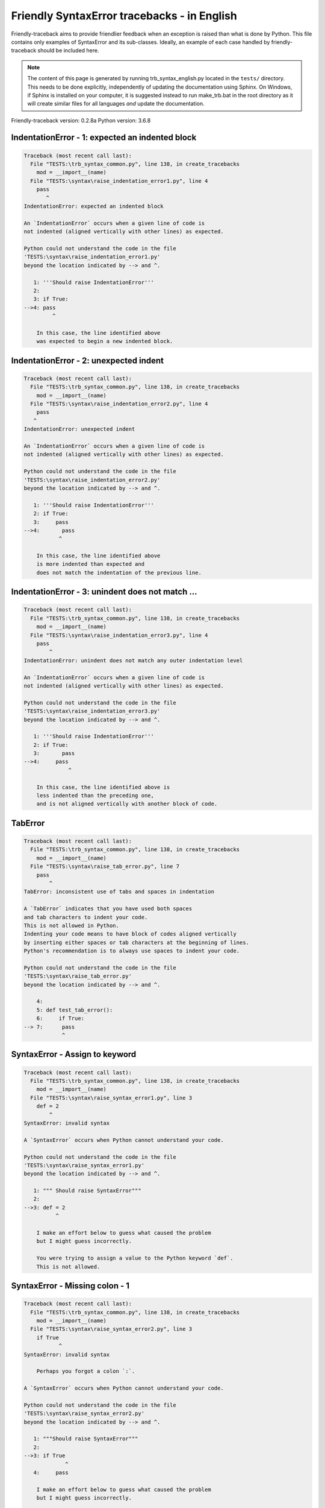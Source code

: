 
Friendly SyntaxError tracebacks - in English
=============================================

Friendly-traceback aims to provide friendlier feedback when an exception
is raised than what is done by Python.
This file contains only examples of SyntaxError and its sub-classes.
Ideally, an example of each case handled by friendly-traceback
should be included here.

.. note::

     The content of this page is generated by running
     trb_syntax_english.py located in the ``tests/`` directory.
     This needs to be done explicitly, independently of updating the
     documentation using Sphinx.
     On Windows, if Sphinx is installed on your computer, it is suggested
     instead to run make_trb.bat in the root directory as it will create
     similar files for all languages *and* update the documentation.

Friendly-traceback version: 0.2.8a
Python version: 3.6.8



IndentationError - 1: expected an indented block
------------------------------------------------

.. code-block:: none


    Traceback (most recent call last):
      File "TESTS:\trb_syntax_common.py", line 138, in create_tracebacks
        mod = __import__(name)
      File "TESTS:\syntax\raise_indentation_error1.py", line 4
        pass
           ^
    IndentationError: expected an indented block
    
    An `IndentationError` occurs when a given line of code is
    not indented (aligned vertically with other lines) as expected.
    
    Python could not understand the code in the file
    'TESTS:\syntax\raise_indentation_error1.py'
    beyond the location indicated by --> and ^.
    
       1: '''Should raise IndentationError'''
       2: 
       3: if True:
    -->4: pass
             ^

        In this case, the line identified above
        was expected to begin a new indented block.
        

IndentationError - 2: unexpected indent
---------------------------------------

.. code-block:: none


    Traceback (most recent call last):
      File "TESTS:\trb_syntax_common.py", line 138, in create_tracebacks
        mod = __import__(name)
      File "TESTS:\syntax\raise_indentation_error2.py", line 4
        pass
       ^
    IndentationError: unexpected indent
    
    An `IndentationError` occurs when a given line of code is
    not indented (aligned vertically with other lines) as expected.
    
    Python could not understand the code in the file
    'TESTS:\syntax\raise_indentation_error2.py'
    beyond the location indicated by --> and ^.
    
       1: '''Should raise IndentationError'''
       2: if True:
       3:     pass
    -->4:       pass
               ^

        In this case, the line identified above
        is more indented than expected and 
        does not match the indentation of the previous line.
        

IndentationError - 3: unindent does not match ...
-------------------------------------------------

.. code-block:: none


    Traceback (most recent call last):
      File "TESTS:\trb_syntax_common.py", line 138, in create_tracebacks
        mod = __import__(name)
      File "TESTS:\syntax\raise_indentation_error3.py", line 4
        pass
            ^
    IndentationError: unindent does not match any outer indentation level
    
    An `IndentationError` occurs when a given line of code is
    not indented (aligned vertically with other lines) as expected.
    
    Python could not understand the code in the file
    'TESTS:\syntax\raise_indentation_error3.py'
    beyond the location indicated by --> and ^.
    
       1: '''Should raise IndentationError'''
       2: if True:
       3:       pass
    -->4:     pass
                  ^

        In this case, the line identified above is
        less indented than the preceding one,
        and is not aligned vertically with another block of code.
        

TabError
--------

.. code-block:: none


    Traceback (most recent call last):
      File "TESTS:\trb_syntax_common.py", line 138, in create_tracebacks
        mod = __import__(name)
      File "TESTS:\syntax\raise_tab_error.py", line 7
        pass
            ^
    TabError: inconsistent use of tabs and spaces in indentation
    
    A `TabError` indicates that you have used both spaces
    and tab characters to indent your code.
    This is not allowed in Python.
    Indenting your code means to have block of codes aligned vertically
    by inserting either spaces or tab characters at the beginning of lines.
    Python's recommendation is to always use spaces to indent your code.
    
    Python could not understand the code in the file
    'TESTS:\syntax\raise_tab_error.py'
    beyond the location indicated by --> and ^.
    
        4: 
        5: def test_tab_error():
        6:     if True:
    --> 7: 	pass
                ^

SyntaxError - Assign to keyword
-------------------------------

.. code-block:: none


    Traceback (most recent call last):
      File "TESTS:\trb_syntax_common.py", line 138, in create_tracebacks
        mod = __import__(name)
      File "TESTS:\syntax\raise_syntax_error1.py", line 3
        def = 2
            ^
    SyntaxError: invalid syntax
    
    A `SyntaxError` occurs when Python cannot understand your code.
    
    Python could not understand the code in the file
    'TESTS:\syntax\raise_syntax_error1.py'
    beyond the location indicated by --> and ^.
    
       1: """ Should raise SyntaxError"""
       2: 
    -->3: def = 2
              ^

        I make an effort below to guess what caused the problem
        but I might guess incorrectly.
        
        You were trying to assign a value to the Python keyword `def`.
        This is not allowed.
        
        

SyntaxError - Missing colon - 1
-------------------------------

.. code-block:: none


    Traceback (most recent call last):
      File "TESTS:\trb_syntax_common.py", line 138, in create_tracebacks
        mod = __import__(name)
      File "TESTS:\syntax\raise_syntax_error2.py", line 3
        if True
               ^
    SyntaxError: invalid syntax
    
        Perhaps you forgot a colon `:`.
        
    A `SyntaxError` occurs when Python cannot understand your code.
    
    Python could not understand the code in the file
    'TESTS:\syntax\raise_syntax_error2.py'
    beyond the location indicated by --> and ^.
    
       1: """Should raise SyntaxError"""
       2: 
    -->3: if True
                 ^
       4:     pass

        I make an effort below to guess what caused the problem
        but I might guess incorrectly.
        
        You wrote a statement beginning with
        `if` but forgot to add a colon `:` at the end
        
        

SyntaxError - Missing colon - 2
-------------------------------

.. code-block:: none


    Traceback (most recent call last):
      File "TESTS:\trb_syntax_common.py", line 138, in create_tracebacks
        mod = __import__(name)
      File "TESTS:\syntax\raise_syntax_error3.py", line 3
        while True  # a comment
                               ^
    SyntaxError: invalid syntax
    
        Perhaps you forgot a colon `:`.
        
    A `SyntaxError` occurs when Python cannot understand your code.
    
    Python could not understand the code in the file
    'TESTS:\syntax\raise_syntax_error3.py'
    beyond the location indicated by --> and ^.
    
       1: """Should raise SyntaxError"""
       2: 
    -->3: while True  # a comment
                                 ^
       4:     pass

        I make an effort below to guess what caused the problem
        but I might guess incorrectly.
        
        You wrote a `while` loop but
        forgot to add a colon `:` at the end
        
        

SyntaxError - elif, not else if
-------------------------------

.. code-block:: none


    Traceback (most recent call last):
      File "TESTS:\trb_syntax_common.py", line 138, in create_tracebacks
        mod = __import__(name)
      File "TESTS:\syntax\raise_syntax_error4.py", line 5
        else if True:
              ^
    SyntaxError: invalid syntax
    
        Perhaps you meant to write `elif`.
        
    A `SyntaxError` occurs when Python cannot understand your code.
    
    Python could not understand the code in the file
    'TESTS:\syntax\raise_syntax_error4.py'
    beyond the location indicated by --> and ^.
    
       2: 
       3: if False:
       4:     pass
    -->5: else if True:
                ^
       6:     print('ok')

        I make an effort below to guess what caused the problem
        but I might guess incorrectly.
        
        You likely meant to use Python's `elif` keyword
        but wrote `else if` instead
        
        

SyntaxError - elif, not elseif
------------------------------

.. code-block:: none


    Traceback (most recent call last):
      File "TESTS:\trb_syntax_common.py", line 138, in create_tracebacks
        mod = __import__(name)
      File "TESTS:\syntax\raise_syntax_error5.py", line 5
        elseif True:
                  ^
    SyntaxError: invalid syntax
    
        Perhaps you meant to write `elif`.
        
    A `SyntaxError` occurs when Python cannot understand your code.
    
    Python could not understand the code in the file
    'TESTS:\syntax\raise_syntax_error5.py'
    beyond the location indicated by --> and ^.
    
       2: 
       3: if False:
       4:     pass
    -->5: elseif True:
                    ^
       6:     print('ok')

        I make an effort below to guess what caused the problem
        but I might guess incorrectly.
        
        You likely meant to use Python's `elif` keyword
        but wrote `elseif` instead
        
        

SyntaxError - malformed def statment - 1
----------------------------------------

.. code-block:: none


    Traceback (most recent call last):
      File "TESTS:\trb_syntax_common.py", line 138, in create_tracebacks
        mod = __import__(name)
      File "TESTS:\syntax\raise_syntax_error6.py", line 3
        def :
            ^
    SyntaxError: invalid syntax
    
    A `SyntaxError` occurs when Python cannot understand your code.
    
    Python could not understand the code in the file
    'TESTS:\syntax\raise_syntax_error6.py'
    beyond the location indicated by --> and ^.
    
       1: """Should raise SyntaxError"""
       2: 
    -->3: def :
              ^
       4:     pass

        I make an effort below to guess what caused the problem
        but I might guess incorrectly.
        
        You tried to define a function or method and did not use the correct syntax.
        The correct syntax is:
        
            def name ( optional_arguments ):
        

SyntaxError - malformed def statment - 2
----------------------------------------

.. code-block:: none


    Traceback (most recent call last):
      File "TESTS:\trb_syntax_common.py", line 138, in create_tracebacks
        mod = __import__(name)
      File "TESTS:\syntax\raise_syntax_error7.py", line 3
        def name  :
                  ^
    SyntaxError: invalid syntax
    
        Perhaps you forgot parentheses.
        
    A `SyntaxError` occurs when Python cannot understand your code.
    
    Python could not understand the code in the file
    'TESTS:\syntax\raise_syntax_error7.py'
    beyond the location indicated by --> and ^.
    
       1: """Should raise SyntaxError"""
       2: 
    -->3: def name  :
                    ^
       4:     pass

        I make an effort below to guess what caused the problem
        but I might guess incorrectly.
        
        You tried to define a function or method and did not use the correct syntax.
        The correct syntax is:
        
            def name ( optional_arguments ):
        

SyntaxError - malformed def statment - 3
----------------------------------------

.. code-block:: none


    Traceback (most recent call last):
      File "TESTS:\trb_syntax_common.py", line 138, in create_tracebacks
        mod = __import__(name)
      File "TESTS:\syntax\raise_syntax_error8.py", line 3
        def ( arg )  :
            ^
    SyntaxError: invalid syntax
    
    A `SyntaxError` occurs when Python cannot understand your code.
    
    Python could not understand the code in the file
    'TESTS:\syntax\raise_syntax_error8.py'
    beyond the location indicated by --> and ^.
    
       1: """Should raise SyntaxError"""
       2: 
    -->3: def ( arg )  :
              ^
       4:     pass

        I make an effort below to guess what caused the problem
        but I might guess incorrectly.
        
        You tried to define a function or method and did not use the correct syntax.
        The correct syntax is:
        
            def name ( optional_arguments ):
        

SyntaxError - can't assign to literal - 1
-----------------------------------------

.. code-block:: none


    Traceback (most recent call last):
      File "TESTS:\trb_syntax_common.py", line 138, in create_tracebacks
        mod = __import__(name)
      File "TESTS:\syntax\raise_syntax_error9.py", line 3
        1 = a
       ^
    SyntaxError: can't assign to literal
    
        Perhaps you meant to write `a = 1`
    A `SyntaxError` occurs when Python cannot understand your code.
    
    Python could not understand the code in the file
    'TESTS:\syntax\raise_syntax_error9.py'
    beyond the location indicated by --> and ^.
    
       1: """Should raise SyntaxError: can't assign to literal"""
       2: 
    -->3: 1 = a
         ^

        You wrote an expression like
        
            1 = a
        where `1`, on the left-hand side of the equal sign,
        is or includes an actual object of type `int`
        and is not simply the name of a variable. Perhaps you meant to write:
        
            a = 1
        
        

SyntaxError - can't assign to literal - 2
-----------------------------------------

.. code-block:: none


    Traceback (most recent call last):
      File "TESTS:\trb_syntax_common.py", line 138, in create_tracebacks
        mod = __import__(name)
      File "TESTS:\syntax\raise_syntax_error10.py", line 3
        1 = 2
       ^
    SyntaxError: can't assign to literal
    
    A `SyntaxError` occurs when Python cannot understand your code.
    
    Python could not understand the code in the file
    'TESTS:\syntax\raise_syntax_error10.py'
    beyond the location indicated by --> and ^.
    
       1: """Should raise SyntaxError: can't assign to literal"""
       2: 
    -->3: 1 = 2
         ^

        You wrote an expression like
        
            1 = 2
        where `1`, on the left-hand side of the equal sign,
        is or includes an actual object of type `int`
        and is not simply the name of a variable.
        

SyntaxError - can't assign to literal - 3
-----------------------------------------

.. code-block:: none


    Traceback (most recent call last):
      File "TESTS:\trb_syntax_common.py", line 138, in create_tracebacks
        mod = __import__(name)
      File "TESTS:\syntax\raise_syntax_error52.py", line 7
        {1, 2, 3} = 4
       ^
    SyntaxError: can't assign to literal
    
    A `SyntaxError` occurs when Python cannot understand your code.
    
    Python could not understand the code in the file
    'TESTS:\syntax\raise_syntax_error52.py'
    beyond the location indicated by --> and ^.
    
        4: 
        5:  """
        6: 
    --> 7: {1, 2, 3} = 4
          ^

        You wrote an expression like
        
            {1, 2, 3} = 4
        where `{1, 2, 3}`, on the left-hand side of the equal sign,
        is or includes an actual object of type `set`
        and is not simply the name of a variable.
        

SyntaxError - can't assign to literal - 4
-----------------------------------------

.. code-block:: none


    Traceback (most recent call last):
      File "TESTS:\trb_syntax_common.py", line 138, in create_tracebacks
        mod = __import__(name)
      File "TESTS:\syntax\raise_syntax_error53.py", line 7
        {1 : 2, 2 : 4} = 5
       ^
    SyntaxError: can't assign to literal
    
    A `SyntaxError` occurs when Python cannot understand your code.
    
    Python could not understand the code in the file
    'TESTS:\syntax\raise_syntax_error53.py'
    beyond the location indicated by --> and ^.
    
        4: 
        5:  """
        6: 
    --> 7: {1 : 2, 2 : 4} = 5
          ^

        You wrote an expression like
        
            {1 : 2, 2 : 4} = 5
        where `{1 : 2, 2 : 4}`, on the left-hand side of the equal sign,
        is or includes an actual object of type `dict`
        and is not simply the name of a variable.
        

SyntaxError - can't assign to literal - 5
-----------------------------------------

.. code-block:: none


    Traceback (most recent call last):
      File "TESTS:\trb_syntax_common.py", line 138, in create_tracebacks
        mod = __import__(name)
      File "TESTS:\syntax\raise_syntax_error54.py", line 4
        1 = a = b
       ^
    SyntaxError: can't assign to literal
    
    A `SyntaxError` occurs when Python cannot understand your code.
    
    Python could not understand the code in the file
    'TESTS:\syntax\raise_syntax_error54.py'
    beyond the location indicated by --> and ^.
    
       1: """Should raise SyntaxError: can't assign to literal
       2: or (Python 3.8) cannot assign to literal"""
       3: 
    -->4: 1 = a = b
         ^

        You wrote an expression like
        
            ... = variable_name
        where `...`, on the left-hand side of the equal sign,
        is or includes an actual object 
        and is not simply the name of a variable.
        

SyntaxError - import X from Y
-----------------------------

.. code-block:: none


    Traceback (most recent call last):
      File "TESTS:\trb_syntax_common.py", line 138, in create_tracebacks
        mod = __import__(name)
      File "TESTS:\syntax\raise_syntax_error11.py", line 3
        import pen from turtle
                      ^
    SyntaxError: invalid syntax
    
    A `SyntaxError` occurs when Python cannot understand your code.
    
    Python could not understand the code in the file
    'TESTS:\syntax\raise_syntax_error11.py'
    beyond the location indicated by --> and ^.
    
       1: """Should raise SyntaxError: invalid syntax"""
       2: 
    -->3: import pen from turtle
                        ^

        I make an effort below to guess what caused the problem
        but I might guess incorrectly.
        
        You wrote something like
        
            import pen from turtle
        instead of
        
            from turtle import pen
        
        
        

SyntaxError - EOL while scanning string literal
-----------------------------------------------

.. code-block:: none


    Traceback (most recent call last):
      File "TESTS:\trb_syntax_common.py", line 138, in create_tracebacks
        mod = __import__(name)
      File "TESTS:\syntax\raise_syntax_error12.py", line 3
        alphabet = 'abc
                       ^
    SyntaxError: EOL while scanning string literal
    
        Did you forget a closing quote?
        
    A `SyntaxError` occurs when Python cannot understand your code.
    
    Python could not understand the code in the file
    'TESTS:\syntax\raise_syntax_error12.py'
    beyond the location indicated by --> and ^.
    
       1: """Should raise SyntaxError: EOL while scanning string literal"""
       2: 
    -->3: alphabet = 'abc
                         ^

        You starting writing a string with a single or double quote
        but never ended the string with another quote on that line.
        

SyntaxError - assignment to keyword (None)
------------------------------------------

.. code-block:: none


    Traceback (most recent call last):
      File "TESTS:\trb_syntax_common.py", line 138, in create_tracebacks
        mod = __import__(name)
      File "TESTS:\syntax\raise_syntax_error13.py", line 4
        None = 1
       ^
    SyntaxError: can't assign to keyword
    
        You cannot assign a value to `None`.
    A `SyntaxError` occurs when Python cannot understand your code.
    
    Python could not understand the code in the file
    'TESTS:\syntax\raise_syntax_error13.py'
    beyond the location indicated by --> and ^.
    
       1: """Should raise SyntaxError: cannot assign to None in Py 3.8
       2:    and can't assign to keyword before."""
       3: 
    -->4: None = 1
         ^

        `None` is a constant in Python; you cannot assign it a value.
        
        

SyntaxError - assignment to keyword (__debug__)
-----------------------------------------------

.. code-block:: none


    Traceback (most recent call last):
      File "TESTS:\trb_syntax_common.py", line 138, in create_tracebacks
        mod = __import__(name)
      File "TESTS:\syntax\raise_syntax_error14.py", line 4
        __debug__ = 1
       ^
    SyntaxError: assignment to keyword
    
        You cannot assign a value to `__debug__`.
    A `SyntaxError` occurs when Python cannot understand your code.
    
    Python could not understand the code in the file
    'TESTS:\syntax\raise_syntax_error14.py'
    beyond the location indicated by --> and ^.
    
       1: """Should raise SyntaxError: cannot assign to __debug__ in Py 3.8
       2:    and assignment to keyword before."""
       3: 
    -->4: __debug__ = 1
         ^

        `__debug__` is a constant in Python; you cannot assign it a value.
        
        

SyntaxError - unmatched closing parenthesis
-------------------------------------------

.. code-block:: none


    Traceback (most recent call last):
      File "TESTS:\trb_syntax_common.py", line 138, in create_tracebacks
        mod = __import__(name)
      File "TESTS:\syntax\raise_syntax_error15.py", line 6
        3, 4,))
              ^
    SyntaxError: invalid syntax
    
    A `SyntaxError` occurs when Python cannot understand your code.
    
    Python could not understand the code in the file
    'TESTS:\syntax\raise_syntax_error15.py'
    beyond the location indicated by --> and ^.
    
       3: """
       4: a = (1,
       5:     2,
    -->6:     3, 4,))
                    ^
       7: b = 3

        I make an effort below to guess what caused the problem
        but I might guess incorrectly.
        
        The closing parenthesis `)` on line 6 does not match anything.
        
            6:     3, 4,))
                         ^
        

SyntaxError - unclosed parenthesis- 1
-------------------------------------

.. code-block:: none


    Traceback (most recent call last):
      File "TESTS:\trb_syntax_common.py", line 138, in create_tracebacks
        mod = __import__(name)
      File "TESTS:\syntax\raise_syntax_error16.py", line 3
        if x == 1:
                 ^
    SyntaxError: invalid syntax
    
    A `SyntaxError` occurs when Python cannot understand your code.
    
    Python could not understand the code in the file
    'TESTS:\syntax\raise_syntax_error16.py'
    beyond the location indicated by --> and ^.
    
       1: """Should raise SyntaxError: invalid syntax"""
       2: x = int('1'
    -->3: if x == 1:
                   ^
       4:     print('yes')

        I make an effort below to guess what caused the problem
        but I might guess incorrectly.
        
        The opening parenthesis `(` on line 2 is not closed.
        
            2: x = int('1'
                      |
        

SyntaxError - unclosed parenthesis - 2
--------------------------------------

.. code-block:: none


    Traceback (most recent call last):
      File "TESTS:\trb_syntax_common.py", line 138, in create_tracebacks
        mod = __import__(name)
      File "TESTS:\syntax\raise_syntax_error17.py", line 3
        d = a*a
        ^
    SyntaxError: invalid syntax
    
    A `SyntaxError` occurs when Python cannot understand your code.
    
    Python could not understand the code in the file
    'TESTS:\syntax\raise_syntax_error17.py'
    beyond the location indicated by --> and ^.
    
       1: """Should raise SyntaxError: invalid syntax"""
       2: a = (b+c
    -->3: d = a*a
          ^

        I make an effort below to guess what caused the problem
        but I might guess incorrectly.
        
        The opening parenthesis `(` on line 2 is not closed.
        
            2: a = (b+c
                   |
        It is also possible that you forgot a comma between items in a tuple, 
        or between function arguments, 
        before the position indicated by --> and ^.
        

SyntaxError - mismatched brackets
---------------------------------

.. code-block:: none


    Traceback (most recent call last):
      File "TESTS:\trb_syntax_common.py", line 138, in create_tracebacks
        mod = __import__(name)
      File "TESTS:\syntax\raise_syntax_error18.py", line 2
        x = (1, 2, 3]
                    ^
    SyntaxError: invalid syntax
    
    A `SyntaxError` occurs when Python cannot understand your code.
    
    Python could not understand the code in the file
    'TESTS:\syntax\raise_syntax_error18.py'
    beyond the location indicated by --> and ^.
    
       1: """Should raise SyntaxError: invalid syntax"""
    -->2: x = (1, 2, 3]
                      ^

        I make an effort below to guess what caused the problem
        but I might guess incorrectly.
        
        The closing square bracket `]` on line 2 does not match the opening parenthesis `(` on line 2.
        
            2: x = (1, 2, 3]
                   ^       ^
        

SyntaxError - mismatched brackets - 2
-------------------------------------

.. code-block:: none


    Traceback (most recent call last):
      File "TESTS:\trb_syntax_common.py", line 138, in create_tracebacks
        mod = __import__(name)
      File "TESTS:\syntax\raise_syntax_error19.py", line 4
        3]
         ^
    SyntaxError: invalid syntax
    
    A `SyntaxError` occurs when Python cannot understand your code.
    
    Python could not understand the code in the file
    'TESTS:\syntax\raise_syntax_error19.py'
    beyond the location indicated by --> and ^.
    
       1: """Should raise SyntaxError: invalid syntax"""
       2: x = (1,
       3:      2,
    -->4:      3]
                ^

        I make an effort below to guess what caused the problem
        but I might guess incorrectly.
        
        The closing square bracket `]` on line 4 does not match the opening parenthesis `(` on line 2.
        
            2: x = (1,
                   ^
            4:      3]
                     ^
        

SyntaxError - print is a function
---------------------------------

.. code-block:: none


    Traceback (most recent call last):
      File "TESTS:\trb_syntax_common.py", line 138, in create_tracebacks
        mod = __import__(name)
      File "TESTS:\syntax\raise_syntax_error20.py", line 2
        print 'hello'
                    ^
    SyntaxError: Missing parentheses in call to 'print'. Did you mean print('hello')?
    
    A `SyntaxError` occurs when Python cannot understand your code.
    
    Python could not understand the code in the file
    'TESTS:\syntax\raise_syntax_error20.py'
    beyond the location indicated by --> and ^.
    
       1: """Should raise SyntaxError: Missing parentheses in call to 'print' ..."""
    -->2: print 'hello'
                      ^

        Perhaps you need to type
        
             print('hello')
        
        In older version of Python, `print` was a keyword.
        Now, `print` is a function; you need to use parentheses to call it.
        

SyntaxError - Python keyword as function name
---------------------------------------------

.. code-block:: none


    Traceback (most recent call last):
      File "TESTS:\trb_syntax_common.py", line 138, in create_tracebacks
        mod = __import__(name)
      File "TESTS:\syntax\raise_syntax_error21.py", line 3
        def pass():
               ^
    SyntaxError: invalid syntax
    
    A `SyntaxError` occurs when Python cannot understand your code.
    
    Python could not understand the code in the file
    'TESTS:\syntax\raise_syntax_error21.py'
    beyond the location indicated by --> and ^.
    
       1: """Should raise SyntaxError: invalid syntax"""
       2: 
    -->3: def pass():
                 ^
       4:     print("keyword as function name!")

        I make an effort below to guess what caused the problem
        but I might guess incorrectly.
        
        You tried to use the Python keyword `pass` as a function name.
        

SyntaxError - break outside loop
--------------------------------

.. code-block:: none


    Traceback (most recent call last):
      File "TESTS:\trb_syntax_common.py", line 138, in create_tracebacks
        mod = __import__(name)
      File "TESTS:\syntax\raise_syntax_error22.py", line 4
        break
       ^
    SyntaxError: 'break' outside loop
    
    A `SyntaxError` occurs when Python cannot understand your code.
    
    Python could not understand the code in the file
    'TESTS:\syntax\raise_syntax_error22.py'
    beyond the location indicated by --> and ^.
    
       1: """Should raise SyntaxError: 'break' outside loop"""
       2: 
       3: if True:
    -->4:     break
             ^

        The Python keyword `break` can only be used inside a for loop or inside a while loop.
        

SyntaxError - continue outside loop
-----------------------------------

.. code-block:: none


    Traceback (most recent call last):
      File "TESTS:\trb_syntax_common.py", line 138, in create_tracebacks
        mod = __import__(name)
      File "TESTS:\syntax\raise_syntax_error23.py", line 4
        continue
       ^
    SyntaxError: 'continue' not properly in loop
    
    A `SyntaxError` occurs when Python cannot understand your code.
    
    Python could not understand the code in the file
    'TESTS:\syntax\raise_syntax_error23.py'
    beyond the location indicated by --> and ^.
    
       1: """Should raise SyntaxError: 'continue' outside loop"""
       2: 
       3: if True:
    -->4:     continue
             ^

        The Python keyword `continue` can only be used inside a for loop or inside a while loop.
        

SyntaxError - quote inside a string
-----------------------------------

.. code-block:: none


    Traceback (most recent call last):
      File "TESTS:\trb_syntax_common.py", line 138, in create_tracebacks
        mod = __import__(name)
      File "TESTS:\syntax\raise_syntax_error24.py", line 3
        message = 'don't'
                       ^
    SyntaxError: invalid syntax
    
        Perhaps you misplaced a quote.
        
    A `SyntaxError` occurs when Python cannot understand your code.
    
    Python could not understand the code in the file
    'TESTS:\syntax\raise_syntax_error24.py'
    beyond the location indicated by --> and ^.
    
       1: """Should raise SyntaxError: invalid syntax"""
       2: 
    -->3: message = 'don't'
                         ^

        I make an effort below to guess what caused the problem
        but I might guess incorrectly.
        
        There appears to be a Python identifier (variable name)
        immediately following a string.
        I suspect that you were trying to use a quote inside a string
        that was enclosed in quotes of the same kind.
        

SyntaxError - missing comma in a dict
-------------------------------------

.. code-block:: none


    Traceback (most recent call last):
      File "TESTS:\trb_syntax_common.py", line 138, in create_tracebacks
        mod = __import__(name)
      File "TESTS:\syntax\raise_syntax_error25.py", line 5
        'c': 3,
          ^
    SyntaxError: invalid syntax
    
    A `SyntaxError` occurs when Python cannot understand your code.
    
    Python could not understand the code in the file
    'TESTS:\syntax\raise_syntax_error25.py'
    beyond the location indicated by --> and ^.
    
       2: 
       3: a = {'a': 1,
       4:      'b': 2
    -->5:      'c': 3,
                 ^
       6:      }

        I make an effort below to guess what caused the problem
        but I might guess incorrectly.
        
        The opening curly bracket `{` on line 3 is not closed.
        
            3: a = {'a': 1,
                   |
        It is also possible that you forgot a comma between items in a set or dict
        before the position indicated by --> and ^.
        

SyntaxError - missing comma in a set
------------------------------------

.. code-block:: none


    Traceback (most recent call last):
      File "TESTS:\trb_syntax_common.py", line 138, in create_tracebacks
        mod = __import__(name)
      File "TESTS:\syntax\raise_syntax_error26.py", line 3
        a = {1, 2  3}
                   ^
    SyntaxError: invalid syntax
    
        Did you forget something between `2` and `3`?
    A `SyntaxError` occurs when Python cannot understand your code.
    
    Python could not understand the code in the file
    'TESTS:\syntax\raise_syntax_error26.py'
    beyond the location indicated by --> and ^.
    
       1: """Should raise SyntaxError: invalid syntax"""
       2: 
    -->3: a = {1, 2  3}
                     ^

        I make an effort below to guess what caused the problem
        but I might guess incorrectly.
        
        Python indicates that the error is caused by `3` written just after `2`.
        Perhaps you forgot a comma or an operator, like `+`, `*`, etc., between `2` and `3`.

SyntaxError - missing comma in a list
-------------------------------------

.. code-block:: none


    Traceback (most recent call last):
      File "TESTS:\trb_syntax_common.py", line 138, in create_tracebacks
        mod = __import__(name)
      File "TESTS:\syntax\raise_syntax_error27.py", line 3
        a = [1, 2  3]
                   ^
    SyntaxError: invalid syntax
    
        Did you forget something between `2` and `3`?
    A `SyntaxError` occurs when Python cannot understand your code.
    
    Python could not understand the code in the file
    'TESTS:\syntax\raise_syntax_error27.py'
    beyond the location indicated by --> and ^.
    
       1: """Should raise SyntaxError: invalid syntax"""
       2: 
    -->3: a = [1, 2  3]
                     ^

        I make an effort below to guess what caused the problem
        but I might guess incorrectly.
        
        Python indicates that the error is caused by `3` written just after `2`.
        Perhaps you forgot a comma or an operator, like `+`, `*`, etc., between `2` and `3`.

SyntaxError - missing comma in a tuple
--------------------------------------

.. code-block:: none


    Traceback (most recent call last):
      File "TESTS:\trb_syntax_common.py", line 138, in create_tracebacks
        mod = __import__(name)
      File "TESTS:\syntax\raise_syntax_error28.py", line 3
        a = (1, 2  3)
                   ^
    SyntaxError: invalid syntax
    
        Did you forget something between `2` and `3`?
    A `SyntaxError` occurs when Python cannot understand your code.
    
    Python could not understand the code in the file
    'TESTS:\syntax\raise_syntax_error28.py'
    beyond the location indicated by --> and ^.
    
       1: """Should raise SyntaxError: invalid syntax"""
       2: 
    -->3: a = (1, 2  3)
                     ^

        I make an effort below to guess what caused the problem
        but I might guess incorrectly.
        
        Python indicates that the error is caused by `3` written just after `2`.
        Perhaps you forgot a comma or an operator, like `+`, `*`, etc., between `2` and `3`.

SyntaxError - missing comma between function args
-------------------------------------------------

.. code-block:: none


    Traceback (most recent call last):
      File "TESTS:\trb_syntax_common.py", line 138, in create_tracebacks
        mod = __import__(name)
      File "TESTS:\syntax\raise_syntax_error29.py", line 4
        def a(b, c d):
                   ^
    SyntaxError: invalid syntax
    
        Did you forget something between `c` and `d`?
    A `SyntaxError` occurs when Python cannot understand your code.
    
    Python could not understand the code in the file
    'TESTS:\syntax\raise_syntax_error29.py'
    beyond the location indicated by --> and ^.
    
       1: """Should raise SyntaxError: invalid syntax"""
       2: 
       3: 
    -->4: def a(b, c d):
                     ^
       5:     pass

        I make an effort below to guess what caused the problem
        but I might guess incorrectly.
        
        Python indicates that the error is caused by `d` written just after `c`.
        Perhaps you forgot a comma or an operator, like `+`, `*`, etc., between `c` and `d`.

SyntaxError - can't assign to function call - 1
-----------------------------------------------

.. code-block:: none


    Traceback (most recent call last):
      File "TESTS:\trb_syntax_common.py", line 138, in create_tracebacks
        mod = __import__(name)
      File "TESTS:\syntax\raise_syntax_error30.py", line 6
        len('a') = 3
       ^
    SyntaxError: can't assign to function call
    
    A `SyntaxError` occurs when Python cannot understand your code.
    
    Python could not understand the code in the file
    'TESTS:\syntax\raise_syntax_error30.py'
    beyond the location indicated by --> and ^.
    
       3: Python 3.8: SyntaxError: cannot assign to function call
       4: """
       5: 
    -->6: len('a') = 3
         ^

        You wrote the expression
        
            len('a') = 3
        
        where `len('a')`, on the left-hand side of the equal sign, either is
        or includes a function call and is not simply the name of a variable.
        

SyntaxError - can't assign to function call - 2
-----------------------------------------------

.. code-block:: none


    Traceback (most recent call last):
      File "TESTS:\trb_syntax_common.py", line 138, in create_tracebacks
        mod = __import__(name)
      File "TESTS:\syntax\raise_syntax_error31.py", line 6
        func(a, b=3) = 4
       ^
    SyntaxError: can't assign to function call
    
    A `SyntaxError` occurs when Python cannot understand your code.
    
    Python could not understand the code in the file
    'TESTS:\syntax\raise_syntax_error31.py'
    beyond the location indicated by --> and ^.
    
       3: Python 3.8: SyntaxError: cannot assign to function call
       4: """
       5: 
    -->6: func(a, b=3) = 4
         ^

        You wrote an expression like
        
            my_function(...) = some value
        
        where `my_function(...)`, on the left-hand side of the equal sign, is
        a function call and not the name of a variable.
        

SyntaxError - used equal sign instead of colon
----------------------------------------------

.. code-block:: none


    Traceback (most recent call last):
      File "TESTS:\trb_syntax_common.py", line 138, in create_tracebacks
        mod = __import__(name)
      File "TESTS:\syntax\raise_syntax_error32.py", line 4
        ages = {'Alice'=22, 'Bob'=24}
                       ^
    SyntaxError: invalid syntax
    
    A `SyntaxError` occurs when Python cannot understand your code.
    
    Python could not understand the code in the file
    'TESTS:\syntax\raise_syntax_error32.py'
    beyond the location indicated by --> and ^.
    
       1: """Should raise SyntaxError: invalid syntax
       2: """
       3: 
    -->4: ages = {'Alice'=22, 'Bob'=24}
                         ^

        I make an effort below to guess what caused the problem
        but I might guess incorrectly.
        
        It is possible that you used an equal sign `=` instead of a colon `:`
        to assign values to keys in a dict
        before or at the position indicated by --> and ^.
        

SyntaxError - non-default argument follows default argument
-----------------------------------------------------------

.. code-block:: none


    Traceback (most recent call last):
      File "TESTS:\trb_syntax_common.py", line 138, in create_tracebacks
        mod = __import__(name)
      File "TESTS:\syntax\raise_syntax_error33.py", line 5
        def test(a=1, b):
                ^
    SyntaxError: non-default argument follows default argument
    
    A `SyntaxError` occurs when Python cannot understand your code.
    
    Python could not understand the code in the file
    'TESTS:\syntax\raise_syntax_error33.py'
    beyond the location indicated by --> and ^.
    
       2: """
       3: 
       4: 
    -->5: def test(a=1, b):
                  ^
       6:     return a + b

        In Python, you can define functions with only positional arguments
        
            def test(a, b, c): ...
        
        or only keyword arguments
        
            def test(a=1, b=2, c=3): ...
        
        or a combination of the two
        
            def test(a, b, c=3): ...
        
        but with the keyword arguments appearing after all the positional ones.
        According to Python, you used positional arguments after keyword ones.
        

SyntaxError - positional argument follows keyword argument
----------------------------------------------------------

.. code-block:: none


    Traceback (most recent call last):
      File "TESTS:\trb_syntax_common.py", line 138, in create_tracebacks
        mod = __import__(name)
      File "TESTS:\syntax\raise_syntax_error34.py", line 5
        test(a=1, b)
                 ^
    SyntaxError: positional argument follows keyword argument
    
    A `SyntaxError` occurs when Python cannot understand your code.
    
    Python could not understand the code in the file
    'TESTS:\syntax\raise_syntax_error34.py'
    beyond the location indicated by --> and ^.
    
       2: """
       3: 
       4: 
    -->5: test(a=1, b)
                   ^

        In Python, you can call functions with only positional arguments
        
            test(1, 2, 3)
        
        or only keyword arguments
        
            test(a=1, b=2, c=3)
        
        or a combination of the two
        
            test(1, 2, c=3)
        
        but with the keyword arguments appearing after all the positional ones.
        According to Python, you used positional arguments after keyword ones.
        

SyntaxError - f-string: unterminated string
-------------------------------------------

.. code-block:: none


    Traceback (most recent call last):
      File "TESTS:\trb_syntax_common.py", line 138, in create_tracebacks
        mod = __import__(name)
      File "TESTS:\syntax\raise_syntax_error35.py", line 4
        print(f"Bob is {age['Bob]} years old.")
             ^
    SyntaxError: f-string: unterminated string
    
        Perhaps you forgot a closing quote.
        
    A `SyntaxError` occurs when Python cannot understand your code.
    
    Python could not understand the code in the file
    'TESTS:\syntax\raise_syntax_error35.py'
    beyond the location indicated by --> and ^.
    
       1: """Should raise SyntaxError: f-string: unterminated string
       2: """
       3: 
    -->4: print(f"Bob is {age['Bob]} years old.")
               ^

        Inside an f-string, which is a string prefixed by the letter f, 
        you have another string, which starts with either a
        single quote (') or double quote ("), without a matching closing one.
        

SyntaxError - unclosed bracket
------------------------------

.. code-block:: none


    Traceback (most recent call last):
      File "TESTS:\trb_syntax_common.py", line 138, in create_tracebacks
        mod = __import__(name)
      File "TESTS:\syntax\raise_syntax_error36.py", line 7
        print(foo())
            ^
    SyntaxError: invalid syntax
    
    A `SyntaxError` occurs when Python cannot understand your code.
    
    Python could not understand the code in the file
    'TESTS:\syntax\raise_syntax_error36.py'
    beyond the location indicated by --> and ^.
    
        4: def foo():
        5:     return [1, 2, 3
        6: 
    --> 7: print(foo())
               ^

        I make an effort below to guess what caused the problem
        but I might guess incorrectly.
        
        The opening square bracket `[` on line 5 is not closed.
        
            5:     return [1, 2, 3
                          |
        It is also possible that you forgot a comma between items in a list
        before the position indicated by --> and ^.
        

SyntaxError - unexpected EOF while parsing
------------------------------------------

.. code-block:: none


    Traceback (most recent call last):
      File "TESTS:\trb_syntax_common.py", line 138, in create_tracebacks
        mod = __import__(name)
      File "TESTS:\syntax\raise_syntax_error37.py", line 8
    SyntaxError: unexpected EOF while parsing
    
    A `SyntaxError` occurs when Python cannot understand your code.
    
    Python could not understand the code in the file
    'TESTS:\syntax\raise_syntax_error37.py'
    beyond the location indicated by --> and ^.
    
        5:     return [1, 2, 3,
        6: 
        7: print(foo())
    --> 8: 
           ^

        Python tells us that it reached the end of the file
        and expected more content.
        
        I will attempt to be give a bit more information.
        
        The opening square bracket `[` on line 5 is not closed.
        
            5:     return [1, 2, 3,
                          |
        

SyntaxError - name is parameter and global
------------------------------------------

.. code-block:: none


    Traceback (most recent call last):
      File "TESTS:\trb_syntax_common.py", line 138, in create_tracebacks
        mod = __import__(name)
      File "TESTS:\syntax\raise_syntax_error38.py", line 6
        global x
       ^
    SyntaxError: name 'x' is parameter and global
    
    A `SyntaxError` occurs when Python cannot understand your code.
    
    Python could not understand the code in the file
    'TESTS:\syntax\raise_syntax_error38.py'
    beyond the location indicated by --> and ^.
    
       3: 
       4: 
       5: def f(x):
    -->6:     global x
             ^

        You are including the statement
        
            `    global x`
        
        indicating that `x` is a variable defined outside a function.
        You are also using the same `x` as an argument for that
        function, thus indicating that it should be variable known only
        inside that function, which is the contrary of what `global` implied.
        

SyntaxError - keyword as attribute
----------------------------------

.. code-block:: none


    Traceback (most recent call last):
      File "TESTS:\trb_syntax_common.py", line 138, in create_tracebacks
        mod = __import__(name)
      File "TESTS:\syntax\raise_syntax_error39.py", line 12
        a.pass = 2
             ^
    SyntaxError: invalid syntax
    
    A `SyntaxError` occurs when Python cannot understand your code.
    
    Python could not understand the code in the file
    'TESTS:\syntax\raise_syntax_error39.py'
    beyond the location indicated by --> and ^.
    
        9: a = A()
       10: 
       11: a.x = 1
    -->12: a.pass = 2
                ^

        I make an effort below to guess what caused the problem
        but I might guess incorrectly.
        
        You cannot use the Python keyword `pass` as an attribute.
        
        

SyntaxError - content passed continuation line character
--------------------------------------------------------

.. code-block:: none


    Traceback (most recent call last):
      File "TESTS:\trb_syntax_common.py", line 138, in create_tracebacks
        mod = __import__(name)
      File "TESTS:\syntax\raise_syntax_error40.py", line 5
        print(\t)
                 ^
    SyntaxError: unexpected character after line continuation character
    
    A `SyntaxError` occurs when Python cannot understand your code.
    
    Python could not understand the code in the file
    'TESTS:\syntax\raise_syntax_error40.py'
    beyond the location indicated by --> and ^.
    
       2: SyntaxError: unexpected character after line continuation character
       3: """
       4: 
    -->5: print(\t)
                   ^

        You are using the continuation character `\` outside of a string,
        and it is followed by some other character(s).
        I am guessing that you forgot to enclose some content in a string.
        
        

SyntaxError - keyword can't be an expression
--------------------------------------------

.. code-block:: none


    Traceback (most recent call last):
      File "TESTS:\trb_syntax_common.py", line 138, in create_tracebacks
        mod = __import__(name)
      File "TESTS:\syntax\raise_syntax_error41.py", line 7
        a = dict('key'=1)
                ^
    SyntaxError: keyword can't be an expression
    
    A `SyntaxError` occurs when Python cannot understand your code.
    
    Python could not understand the code in the file
    'TESTS:\syntax\raise_syntax_error41.py'
    beyond the location indicated by --> and ^.
    
        4: """
        5: 
        6: 
    --> 7: a = dict('key'=1)
                   ^

        You likely called a function with a named argument:
        
           `a_function(invalid=something)`
        
        where `invalid` is not a valid variable name in Python
        either because it starts with a number, or is a string,
        or contains a period, etc.
        
        

SyntaxError - invalid character in identifier
---------------------------------------------

.. code-block:: none


    Traceback (most recent call last):
      File "TESTS:\trb_syntax_common.py", line 138, in create_tracebacks
        mod = __import__(name)
      File "TESTS:\syntax\raise_syntax_error42.py", line 6
        🤖 = 'Reeborg'
        ^
    SyntaxError: invalid character in identifier
    
    A `SyntaxError` occurs when Python cannot understand your code.
    
    Python could not understand the code in the file
    'TESTS:\syntax\raise_syntax_error42.py'
    beyond the location indicated by --> and ^.
    
       3: 
       4: # Robot-face character below
       5: 
    -->6: 🤖 = 'Reeborg'
          ^

        You likely used some unicode character that is not allowed
        as part of a variable name in Python.
        This includes many emojis.
        
        

SyntaxError - keyword cannot be argument in def - 1
---------------------------------------------------

.. code-block:: none


    Traceback (most recent call last):
      File "TESTS:\trb_syntax_common.py", line 138, in create_tracebacks
        mod = __import__(name)
      File "TESTS:\syntax\raise_syntax_error43.py", line 5
        def f(None=1):
                 ^
    SyntaxError: invalid syntax
    
    A `SyntaxError` occurs when Python cannot understand your code.
    
    Python could not understand the code in the file
    'TESTS:\syntax\raise_syntax_error43.py'
    beyond the location indicated by --> and ^.
    
       2: """
       3: 
       4: 
    -->5: def f(None=1):
                   ^
       6:     pass

        I make an effort below to guess what caused the problem
        but I might guess incorrectly.
        
        I am guessing that you tried to use the Python keyword
        `None` as an argument in the definition of a function.
        

SyntaxError - keyword cannot be argument in def - 2
---------------------------------------------------

.. code-block:: none


    Traceback (most recent call last):
      File "TESTS:\trb_syntax_common.py", line 138, in create_tracebacks
        mod = __import__(name)
      File "TESTS:\syntax\raise_syntax_error44.py", line 5
        def f(x, True):
                    ^
    SyntaxError: invalid syntax
    
    A `SyntaxError` occurs when Python cannot understand your code.
    
    Python could not understand the code in the file
    'TESTS:\syntax\raise_syntax_error44.py'
    beyond the location indicated by --> and ^.
    
       2: """
       3: 
       4: 
    -->5: def f(x, True):
                      ^
       6:     pass

        I make an effort below to guess what caused the problem
        but I might guess incorrectly.
        
        I am guessing that you tried to use the Python keyword
        `True` as an argument in the definition of a function.
        

SyntaxError - keyword cannot be argument in def - 3
---------------------------------------------------

.. code-block:: none


    Traceback (most recent call last):
      File "TESTS:\trb_syntax_common.py", line 138, in create_tracebacks
        mod = __import__(name)
      File "TESTS:\syntax\raise_syntax_error45.py", line 5
        def f(*None):
                  ^
    SyntaxError: invalid syntax
    
    A `SyntaxError` occurs when Python cannot understand your code.
    
    Python could not understand the code in the file
    'TESTS:\syntax\raise_syntax_error45.py'
    beyond the location indicated by --> and ^.
    
       2: """
       3: 
       4: 
    -->5: def f(*None):
                    ^
       6:     pass

        I make an effort below to guess what caused the problem
        but I might guess incorrectly.
        
        I am guessing that you tried to use the Python keyword
        `None` as an argument in the definition of a function.
        

SyntaxError - keyword cannot be argument in def - 4
---------------------------------------------------

.. code-block:: none


    Traceback (most recent call last):
      File "TESTS:\trb_syntax_common.py", line 138, in create_tracebacks
        mod = __import__(name)
      File "TESTS:\syntax\raise_syntax_error46.py", line 5
        def f(**None):
                   ^
    SyntaxError: invalid syntax
    
    A `SyntaxError` occurs when Python cannot understand your code.
    
    Python could not understand the code in the file
    'TESTS:\syntax\raise_syntax_error46.py'
    beyond the location indicated by --> and ^.
    
       2: """
       3: 
       4: 
    -->5: def f(**None):
                     ^
       6:     pass

        I make an effort below to guess what caused the problem
        but I might guess incorrectly.
        
        I am guessing that you tried to use the Python keyword
        `None` as an argument in the definition of a function.
        

SyntaxError - delete function call
----------------------------------

.. code-block:: none


    Traceback (most recent call last):
      File "TESTS:\trb_syntax_common.py", line 138, in create_tracebacks
        mod = __import__(name)
      File "TESTS:\syntax\raise_syntax_error47.py", line 5
        del f(a)
           ^
    SyntaxError: can't delete function call
    
    A `SyntaxError` occurs when Python cannot understand your code.
    
    Python could not understand the code in the file
    'TESTS:\syntax\raise_syntax_error47.py'
    beyond the location indicated by --> and ^.
    
       2: """
       3: 
       4: 
    -->5: del f(a)
             ^

        You attempted to delete a function call
        
            del f(a)
        instead of deleting the function's name
        
            del f
        

SyntaxError - assigned prior to global declaration
--------------------------------------------------

.. code-block:: none


    Traceback (most recent call last):
      File "TESTS:\trb_syntax_common.py", line 138, in create_tracebacks
        mod = __import__(name)
      File "TESTS:\syntax\raise_syntax_error48.py", line 7
        global p
       ^
    SyntaxError: name 'p' is assigned to before global declaration
    
    A `SyntaxError` occurs when Python cannot understand your code.
    
    Python could not understand the code in the file
    'TESTS:\syntax\raise_syntax_error48.py'
    beyond the location indicated by --> and ^.
    
        4: 
        5: def fn():
        6:     p = 1
    --> 7:     global p
              ^

        You assigned a value to the variable `p`
        before declaring it as a global variable.
        

SyntaxError - used prior to global declaration
----------------------------------------------

.. code-block:: none


    Traceback (most recent call last):
      File "TESTS:\trb_syntax_common.py", line 138, in create_tracebacks
        mod = __import__(name)
      File "TESTS:\syntax\raise_syntax_error49.py", line 7
        global r
       ^
    SyntaxError: name 'r' is used prior to global declaration
    
    A `SyntaxError` occurs when Python cannot understand your code.
    
    Python could not understand the code in the file
    'TESTS:\syntax\raise_syntax_error49.py'
    beyond the location indicated by --> and ^.
    
        4: 
        5: def fn():
        6:     print(r)
    --> 7:     global r
              ^

        You used the variable `r`
        before declaring it as a global variable.
        

SyntaxError - assigned prior to nonlocal declaration
----------------------------------------------------

.. code-block:: none


    Traceback (most recent call last):
      File "TESTS:\trb_syntax_common.py", line 138, in create_tracebacks
        mod = __import__(name)
      File "TESTS:\syntax\raise_syntax_error50.py", line 9
        nonlocal q
       ^
    SyntaxError: name 'q' is used prior to nonlocal declaration
    
        Did you forget to write `nonlocal` first?
    A `SyntaxError` occurs when Python cannot understand your code.
    
    Python could not understand the code in the file
    'TESTS:\syntax\raise_syntax_error50.py'
    beyond the location indicated by --> and ^.
    
        6: 
        7:     def g():
        8:         print(q)
    --> 9:         nonlocal q
                  ^

        You used the variable `q`
        before declaring it as a nonlocal variable.
        

SyntaxError - used prior to nonlocal declaration
------------------------------------------------

.. code-block:: none


    Traceback (most recent call last):
      File "TESTS:\trb_syntax_common.py", line 138, in create_tracebacks
        mod = __import__(name)
      File "TESTS:\syntax\raise_syntax_error51.py", line 9
        nonlocal s
       ^
    SyntaxError: name 's' is assigned to before nonlocal declaration
    
        Did you forget to add `nonlocal`?
    A `SyntaxError` occurs when Python cannot understand your code.
    
    Python could not understand the code in the file
    'TESTS:\syntax\raise_syntax_error51.py'
    beyond the location indicated by --> and ^.
    
        6: 
        7:     def g():
        8:         s = 2
    --> 9:         nonlocal s
                  ^

        You assigned a value to the variable `s`
        before declaring it as a nonlocal variable.
        

SyntaxError - named assignment with Python constant
---------------------------------------------------

.. code-block:: none


    Traceback (most recent call last):
      File "TESTS:\trb_syntax_common.py", line 138, in create_tracebacks
        mod = __import__(name)
      File "TESTS:\syntax\raise_syntax_error55.py", line 4
        (True := 1)
              ^
    SyntaxError: invalid syntax
    
        Your Python version might be too old.
        
    A `SyntaxError` occurs when Python cannot understand your code.
    
    Python could not understand the code in the file
    'TESTS:\syntax\raise_syntax_error55.py'
    beyond the location indicated by --> and ^.
    
       1: """Should raise SyntaxError: invalid syntax
       2: or (Python 3.8) cannot use named assignment with True"""
       3: 
    -->4: (True := 1)
                ^

        I make an effort below to guess what caused the problem
        but I might guess incorrectly.
        
        You appear to be using the operator `:=`, sometimes called
        the walrus operator. This operator requires the use of
        Python 3.8 or newer. You are using version 3.6.
        

SyntaxError - assignment to operator
------------------------------------

.. code-block:: none


    Traceback (most recent call last):
      File "TESTS:\trb_syntax_common.py", line 138, in create_tracebacks
        mod = __import__(name)
      File "TESTS:\syntax\raise_syntax_error56.py", line 4
        a + 1 = 2
       ^
    SyntaxError: can't assign to operator
    
    A `SyntaxError` occurs when Python cannot understand your code.
    
    Python could not understand the code in the file
    'TESTS:\syntax\raise_syntax_error56.py'
    beyond the location indicated by --> and ^.
    
       1: """Should raise SyntaxError: can't assign to operator
       2: or (Python 3.8) cannot assign to operator"""
       3: 
    -->4: a + 1 = 2
         ^

        You wrote an expression that includes some mathematical operations
        on the left-hand side of the equal sign which should be
        only used to assign a value to a variable.

SyntaxError - using the backquote character
-------------------------------------------

.. code-block:: none


    Traceback (most recent call last):
      File "TESTS:\trb_syntax_common.py", line 138, in create_tracebacks
        mod = __import__(name)
      File "TESTS:\syntax\raise_syntax_error57.py", line 3
        a = `1`
            ^
    SyntaxError: invalid syntax
    
        You should not use the backquote character.
        
    A `SyntaxError` occurs when Python cannot understand your code.
    
    Python could not understand the code in the file
    'TESTS:\syntax\raise_syntax_error57.py'
    beyond the location indicated by --> and ^.
    
       1: """Should raise SyntaxError: invalid syntax"""
       2: 
    -->3: a = `1`
              ^

        I make an effort below to guess what caused the problem
        but I might guess incorrectly.
        
        You are using the backquote character.
        Either you meant to write a single quote, ', or copied Python 2 code;
        in this latter case, use the function `repr(x)`.

SyntaxError - assign to generator expression
--------------------------------------------

.. code-block:: none


    Traceback (most recent call last):
      File "TESTS:\trb_syntax_common.py", line 138, in create_tracebacks
        mod = __import__(name)
      File "TESTS:\syntax\raise_syntax_error58.py", line 3
        (x for x in x) = 1
       ^
    SyntaxError: can't assign to generator expression
    
    A `SyntaxError` occurs when Python cannot understand your code.
    
    Python could not understand the code in the file
    'TESTS:\syntax\raise_syntax_error58.py'
    beyond the location indicated by --> and ^.
    
       1: """Should raise SyntaxError: can't [cannot] assign to generator expression"""
       2: 
    -->3: (x for x in x) = 1
         ^

        On the left-hand side of an equal sign, you have a
        generator expression instead of the name of a variable.
        

SyntaxError - assign to conditional expression
----------------------------------------------

.. code-block:: none


    Traceback (most recent call last):
      File "TESTS:\trb_syntax_common.py", line 138, in create_tracebacks
        mod = __import__(name)
      File "TESTS:\syntax\raise_syntax_error59.py", line 3
        a if 1 else b = 1
       ^
    SyntaxError: can't assign to conditional expression
    
    A `SyntaxError` occurs when Python cannot understand your code.
    
    Python could not understand the code in the file
    'TESTS:\syntax\raise_syntax_error59.py'
    beyond the location indicated by --> and ^.
    
       1: """Should raise SyntaxError: can't [cannot] assign to conditional expression"""
       2: 
    -->3: a if 1 else b = 1
         ^

        On the left-hand side of an equal sign, you have a
        conditional expression instead of the name of a variable.
        A conditional expression has the following form:
        
            variable = object if condition else other_object

SyntaxError - name is parameter and nonlocal
--------------------------------------------

.. code-block:: none


    Traceback (most recent call last):
      File "TESTS:\trb_syntax_common.py", line 138, in create_tracebacks
        mod = __import__(name)
      File "TESTS:\syntax\raise_syntax_error60.py", line 5
        nonlocal x
       ^
    SyntaxError: name 'x' is parameter and nonlocal
    
    A `SyntaxError` occurs when Python cannot understand your code.
    
    Python could not understand the code in the file
    'TESTS:\syntax\raise_syntax_error60.py'
    beyond the location indicated by --> and ^.
    
       2: 
       3: 
       4: def f(x):
    -->5:     nonlocal x
             ^

        You used `x` as a parameter for a function
        before declaring it also as a nonlocal variable:
        `x` cannot be both at the same time.
        

SyntaxError - name is global and nonlocal
-----------------------------------------

.. code-block:: none


    Traceback (most recent call last):
      File "TESTS:\trb_syntax_common.py", line 138, in create_tracebacks
        mod = __import__(name)
      File "TESTS:\syntax\raise_syntax_error61.py", line 7
        global xy
       ^
    SyntaxError: name 'xy' is nonlocal and global
    
    A `SyntaxError` occurs when Python cannot understand your code.
    
    Python could not understand the code in the file
    'TESTS:\syntax\raise_syntax_error61.py'
    beyond the location indicated by --> and ^.
    
        4: 
        5: 
        6: def f():
    --> 7:     global xy
              ^
        8:     nonlocal xy

        You declared `xy` as being both a global and nonlocal variable.
        A variable can be global, or nonlocal, but not both at the same time.
        

SyntaxError - nonlocal variable not found
-----------------------------------------

.. code-block:: none


    Traceback (most recent call last):
      File "TESTS:\trb_syntax_common.py", line 138, in create_tracebacks
        mod = __import__(name)
      File "TESTS:\syntax\raise_syntax_error62.py", line 5
        nonlocal ab
       ^
    SyntaxError: no binding for nonlocal 'ab' found
    
    A `SyntaxError` occurs when Python cannot understand your code.
    
    Python could not understand the code in the file
    'TESTS:\syntax\raise_syntax_error62.py'
    beyond the location indicated by --> and ^.
    
       2: 
       3: 
       4: def f():
    -->5:     nonlocal ab
             ^

        You declared the variable `ab` as being a
        nonlocal variable but it cannot be found.
        

SyntaxError - nonlocal variable not found at module level
---------------------------------------------------------

.. code-block:: none


    Traceback (most recent call last):
      File "TESTS:\trb_syntax_common.py", line 138, in create_tracebacks
        mod = __import__(name)
      File "TESTS:\syntax\raise_syntax_error63.py", line 4
        nonlocal cd
       ^
    SyntaxError: nonlocal declaration not allowed at module level
    
    A `SyntaxError` occurs when Python cannot understand your code.
    
    Python could not understand the code in the file
    'TESTS:\syntax\raise_syntax_error63.py'
    beyond the location indicated by --> and ^.
    
       1: """Should raise SyntaxError:  nonlocal declaration not allowed at module level"""
       2: 
       3: 
    -->4: nonlocal cd
         ^

        You used the nonlocal keyword at a module level.
        The nonlocal keyword refers to a variable inside a function
        given a value outside that function.

SyntaxError - keyword arg only once in function definition
----------------------------------------------------------

.. code-block:: none


    Traceback (most recent call last):
      File "TESTS:\trb_syntax_common.py", line 138, in create_tracebacks
        mod = __import__(name)
      File "TESTS:\syntax\raise_syntax_error64.py", line 4
        def f(aa=1, aa=2):
       ^
    SyntaxError: duplicate argument 'aa' in function definition
    
    A `SyntaxError` occurs when Python cannot understand your code.
    
    Python could not understand the code in the file
    'TESTS:\syntax\raise_syntax_error64.py'
    beyond the location indicated by --> and ^.
    
       1: """Should raise SyntaxError: duplicate argument 'aa' in function definition"""
       2: 
       3: 
    -->4: def f(aa=1, aa=2):
         ^
       5:     pass

        You have defined a function repeating the keyword argument
        
            aa
        twice; each keyword argument should appear only once in a function definition.
        

SyntaxError - keyword arg only once in function call
----------------------------------------------------

.. code-block:: none


    Traceback (most recent call last):
      File "TESTS:\trb_syntax_common.py", line 138, in create_tracebacks
        mod = __import__(name)
      File "TESTS:\syntax\raise_syntax_error65.py", line 4
        f(ad=1, ad=2)
               ^
    SyntaxError: keyword argument repeated
    
    A `SyntaxError` occurs when Python cannot understand your code.
    
    Python could not understand the code in the file
    'TESTS:\syntax\raise_syntax_error65.py'
    beyond the location indicated by --> and ^.
    
       1: """Should raise SyntaxError:  keyword argument repeated"""
       2: 
       3: 
    -->4: f(ad=1, ad=2)
                 ^

        You have called a function repeating the same keyword argument.
        Each keyword argument should appear only once in a function call.
        

SyntaxError - unexpected EOF while parsing 2
--------------------------------------------

.. code-block:: none


    Traceback (most recent call last):
      File "TESTS:\trb_syntax_common.py", line 138, in create_tracebacks
        mod = __import__(name)
      File "TESTS:\syntax\raise_syntax_error66.py", line 4
    SyntaxError: unexpected EOF while parsing
    
    A `SyntaxError` occurs when Python cannot understand your code.
    
    Python could not understand the code in the file
    'TESTS:\syntax\raise_syntax_error66.py'
    beyond the location indicated by --> and ^.
    
       1: '''Should raise SyntaxError: unexpected EOF while parsing'''
       2: 
       3: for i in range(10):
    -->4: 
          ^

        Python tells us that it reached the end of the file
        and expected more content.
        
        

SyntaxError - print is a function 2
-----------------------------------

.. code-block:: none


    Traceback (most recent call last):
      File "TESTS:\trb_syntax_common.py", line 138, in create_tracebacks
        mod = __import__(name)
      File "TESTS:\syntax\raise_syntax_error67.py", line 2
        print len('hello')
                ^
    SyntaxError: invalid syntax
    
    A `SyntaxError` occurs when Python cannot understand your code.
    
    Python could not understand the code in the file
    'TESTS:\syntax\raise_syntax_error67.py'
    beyond the location indicated by --> and ^.
    
       1: """Should raise SyntaxError: invalid syntax"""
    -->2: print len('hello')
                  ^

        I make an effort below to guess what caused the problem
        but I might guess incorrectly.
        
        In older version of Python, `print` was a keyword.
        Now, `print` is a function; you need to use parentheses to call it.
        

SyntaxError - copy/paste from interpreter
-----------------------------------------

.. code-block:: none


    Traceback (most recent call last):
      File "TESTS:\trb_syntax_common.py", line 138, in create_tracebacks
        mod = __import__(name)
      File "TESTS:\syntax\raise_syntax_error68.py", line 2
        >>> print("Hello World!")
         ^
    SyntaxError: invalid syntax
    
        Did you use copy-paste?
        
    A `SyntaxError` occurs when Python cannot understand your code.
    
    Python could not understand the code in the file
    'TESTS:\syntax\raise_syntax_error68.py'
    beyond the location indicated by --> and ^.
    
       1: """Should raise SyntaxError: invalid syntax"""
    -->2: >>> print("Hello World!")
           ^

        I make an effort below to guess what caused the problem
        but I might guess incorrectly.
        
        It looks like you copy-pasted code from an interactive interpreter.
        The Python prompt, `>>>`, should not be included in your code.
        

SyntaxError - Using pip from interpreter
----------------------------------------

.. code-block:: none


    Traceback (most recent call last):
      File "TESTS:\trb_syntax_common.py", line 138, in create_tracebacks
        mod = __import__(name)
      File "TESTS:\syntax\raise_syntax_error69.py", line 2
        pip install friendly
                  ^
    SyntaxError: invalid syntax
    
        Pip cannot be used in a Python interpreter.
        
    A `SyntaxError` occurs when Python cannot understand your code.
    
    Python could not understand the code in the file
    'TESTS:\syntax\raise_syntax_error69.py'
    beyond the location indicated by --> and ^.
    
       1: """Should raise SyntaxError: invalid syntax"""
    -->2: pip install friendly
                    ^

        I make an effort below to guess what caused the problem
        but I might guess incorrectly.
        
        It looks as if you are attempting to use pip to install a module.
        `pip` is a command that needs to run in a terminal,
        not from a Python interpreter.
        

SyntaxError - Using pip from interpreter 2
------------------------------------------

.. code-block:: none


    Traceback (most recent call last):
      File "TESTS:\trb_syntax_common.py", line 138, in create_tracebacks
        mod = __import__(name)
      File "TESTS:\syntax\raise_syntax_error70.py", line 2
        python -m pip install friendly
                    ^
    SyntaxError: invalid syntax
    
        Pip cannot be used in a Python interpreter.
        
    A `SyntaxError` occurs when Python cannot understand your code.
    
    Python could not understand the code in the file
    'TESTS:\syntax\raise_syntax_error70.py'
    beyond the location indicated by --> and ^.
    
       1: """Should raise SyntaxError: invalid syntax"""
    -->2: python -m pip install friendly
                      ^

        I make an effort below to guess what caused the problem
        but I might guess incorrectly.
        
        It looks as if you are attempting to use pip to install a module.
        `pip` is a command that needs to run in a terminal,
        not from a Python interpreter.
        

SyntaxError - dot followed by parenthesis
-----------------------------------------

.. code-block:: none


    Traceback (most recent call last):
      File "TESTS:\trb_syntax_common.py", line 138, in create_tracebacks
        mod = __import__(name)
      File "TESTS:\syntax\raise_syntax_error71.py", line 2
        print(len.('hello'))
                  ^
    SyntaxError: invalid syntax
    
    A `SyntaxError` occurs when Python cannot understand your code.
    
    Python could not understand the code in the file
    'TESTS:\syntax\raise_syntax_error71.py'
    beyond the location indicated by --> and ^.
    
       1: """Should raise SyntaxError: invalid syntax"""
    -->2: print(len.('hello'))
                    ^

        I make an effort below to guess what caused the problem
        but I might guess incorrectly.
        
        You cannot have a dot `.` followed by `(`.
        

SyntaxError - cannot assign to f-string
---------------------------------------

.. code-block:: none


    Traceback (most recent call last):
      File "TESTS:\trb_syntax_common.py", line 138, in create_tracebacks
        mod = __import__(name)
      File "TESTS:\syntax\raise_syntax_error72.py", line 6
        f'{x}' = 42
       ^
    SyntaxError: can't assign to literal
    
    A `SyntaxError` occurs when Python cannot understand your code.
    
    Python could not understand the code in the file
    'TESTS:\syntax\raise_syntax_error72.py'
    beyond the location indicated by --> and ^.
    
       3: Python >= 3.8: SyntaxError: cannot assign to f-string expression
       4: """
       5: 
    -->6: f'{x}' = 42
         ^

        You wrote an expression that has an f-string
        on the left-hand side of the equal sign.
        An f-string should only appear on the right-hand side of the equal sign.
        

SyntaxError - raising multiple exceptions
-----------------------------------------

.. code-block:: none


    Traceback (most recent call last):
      File "TESTS:\trb_syntax_common.py", line 138, in create_tracebacks
        mod = __import__(name)
      File "TESTS:\syntax\raise_syntax_error73.py", line 2
        raise X, Y
               ^
    SyntaxError: invalid syntax
    
    A `SyntaxError` occurs when Python cannot understand your code.
    
    Python could not understand the code in the file
    'TESTS:\syntax\raise_syntax_error73.py'
    beyond the location indicated by --> and ^.
    
       1: """Should raise SyntaxError: invalid syntax"""
    -->2: raise X, Y
                 ^

        I make an effort below to guess what caused the problem
        but I might guess incorrectly.
        
        It looks like you are trying to raise an exception using Python 2 syntax.
        

SyntaxError - parenthesis around generator expression
-----------------------------------------------------

.. code-block:: none


    Traceback (most recent call last):
      File "TESTS:\trb_syntax_common.py", line 138, in create_tracebacks
        mod = __import__(name)
      File "TESTS:\syntax\raise_syntax_error74.py", line 6
        f(x for x in L, 1)
         ^
    SyntaxError: Generator expression must be parenthesized if not sole argument
    
    A `SyntaxError` occurs when Python cannot understand your code.
    
    Python could not understand the code in the file
    'TESTS:\syntax\raise_syntax_error74.py'
    beyond the location indicated by --> and ^.
    
       3:     return list(it)
       4: 
       5: L = range(10)
    -->6: f(x for x in L, 1)
           ^

        You are using a generator expression, something of the form
            `x for x in thing`
        You must add parentheses enclosing that expression.
        

SyntaxError - invalid character (bad quote)
-------------------------------------------

.. code-block:: none


    Traceback (most recent call last):
      File "TESTS:\trb_syntax_common.py", line 138, in create_tracebacks
        mod = __import__(name)
      File "TESTS:\syntax\raise_syntax_error75.py", line 3
        a = « hello »
            ^
    SyntaxError: invalid character in identifier
    
        Did you mean to use a normal quote character, `'` or `"`?
    A `SyntaxError` occurs when Python cannot understand your code.
    
    Python could not understand the code in the file
    'TESTS:\syntax\raise_syntax_error75.py'
    beyond the location indicated by --> and ^.
    
       1: """Should raise SyntaxError: invalid character in identifier for Python <=3.8
       2:    and  SyntaxError: invalid character '«' (U+00AB) in Python 3.9"""
    -->3: a = « hello »
              ^

        Python indicates that you used some unicode characters not allowed
        as part of a variable name; this includes many emojis.
        However, I suspect that you used a fancy unicode quotation mark
        instead of a normal single or double quote for a string.
        This can happen if you copy-pasted code.
        
        

SyntaxError - single = instead of double == with if
---------------------------------------------------

.. code-block:: none


    Traceback (most recent call last):
      File "TESTS:\trb_syntax_common.py", line 138, in create_tracebacks
        mod = __import__(name)
      File "TESTS:\syntax\raise_syntax_error76.py", line 3
        if i % 2 = 0:
                 ^
    SyntaxError: invalid syntax
    
        Perhaps you needed `==` instead of `=`.
        
    A `SyntaxError` occurs when Python cannot understand your code.
    
    Python could not understand the code in the file
    'TESTS:\syntax\raise_syntax_error76.py'
    beyond the location indicated by --> and ^.
    
       1: """Should raise SyntaxError: invalid syntax"""
       2: for i in range(101):
    -->3:     if i % 2 = 0:
                       ^
       4:         print(i)

        I make an effort below to guess what caused the problem
        but I might guess incorrectly.
        
        You used an assignment operator `=` instead of an equality operator `==` 
        with an `if` statement.
        

SyntaxError - single = instead of double == with elif
-----------------------------------------------------

.. code-block:: none


    Traceback (most recent call last):
      File "TESTS:\trb_syntax_common.py", line 138, in create_tracebacks
        mod = __import__(name)
      File "TESTS:\syntax\raise_syntax_error77.py", line 5
        elif i % 2 = 0:
                   ^
    SyntaxError: invalid syntax
    
        Perhaps you needed `==` instead of `=`.
        
    A `SyntaxError` occurs when Python cannot understand your code.
    
    Python could not understand the code in the file
    'TESTS:\syntax\raise_syntax_error77.py'
    beyond the location indicated by --> and ^.
    
       2: for i in range(101):
       3:     if False:
       4:         pass
    -->5:     elif i % 2 = 0:
                         ^
       6:         print(i)

        I make an effort below to guess what caused the problem
        but I might guess incorrectly.
        
        You used an assignment operator `=` instead of an equality operator `==` 
        with an `elif` statement.
        

SyntaxError - single = instead of double == with while
------------------------------------------------------

.. code-block:: none


    Traceback (most recent call last):
      File "TESTS:\trb_syntax_common.py", line 138, in create_tracebacks
        mod = __import__(name)
      File "TESTS:\syntax\raise_syntax_error78.py", line 4
        while a = 1:
                ^
    SyntaxError: invalid syntax
    
        Perhaps you needed `==` instead of `=`.
        
    A `SyntaxError` occurs when Python cannot understand your code.
    
    Python could not understand the code in the file
    'TESTS:\syntax\raise_syntax_error78.py'
    beyond the location indicated by --> and ^.
    
       1: """Should raise SyntaxError: invalid syntax"""
       2: a = 1
       3: 
    -->4: while a = 1:
                  ^
       5:     a = 2

        I make an effort below to guess what caused the problem
        but I might guess incorrectly.
        
        You used an assignment operator `=` instead of an equality operator `==` 
        with a `while` statement.
        

SyntaxError - forgot a comma in an f-string
-------------------------------------------

.. code-block:: none


    Traceback (most recent call last):
      File "TESTS:\trb_syntax_common.py", line 138, in create_tracebacks
        mod = __import__(name)
      File "<fstring>", line 1
        (x y)
           ^
    SyntaxError: invalid syntax
    
        Did you forget something between `x` and `y`?
    A `SyntaxError` occurs when Python cannot understand your code.
    
    Python could not understand the code in the file
    '<fstring>'
    beyond the location indicated by --> and ^.
    
    -->1: (x y)
             ^

        I make an effort below to guess what caused the problem
        but I might guess incorrectly.
        
        Python indicates that the error is caused by `y` written just after `x`.
        Perhaps you forgot a comma or an operator, like `+`, `*`, etc., between `x` and `y`.

SyntaxError - Valid names cannot begin with a number
----------------------------------------------------

.. code-block:: none


    Traceback (most recent call last):
      File "TESTS:\trb_syntax_common.py", line 138, in create_tracebacks
        mod = __import__(name)
      File "TESTS:\syntax\raise_syntax_error80.py", line 3
        36abc = 3
            ^
    SyntaxError: invalid syntax
    
        Valid names cannot begin with a number.
        
    A `SyntaxError` occurs when Python cannot understand your code.
    
    Python could not understand the code in the file
    'TESTS:\syntax\raise_syntax_error80.py'
    beyond the location indicated by --> and ^.
    
       1: """Should raise SyntaxError: invalid syntax"""
       2: 
    -->3: 36abc = 3
              ^

        I make an effort below to guess what caused the problem
        but I might guess incorrectly.
        
        Valid names cannot begin with a number.
        

SyntaxError - unclosed parenthesis - 3
--------------------------------------

.. code-block:: none


    Traceback (most recent call last):
      File "TESTS:\trb_syntax_common.py", line 138, in create_tracebacks
        mod = __import__(name)
      File "TESTS:\syntax\raise_syntax_error81.py", line 7
        if 2:
            ^
    SyntaxError: invalid syntax
    
    A `SyntaxError` occurs when Python cannot understand your code.
    
    Python could not understand the code in the file
    'TESTS:\syntax\raise_syntax_error81.py'
    beyond the location indicated by --> and ^.
    
        4:     if 1:
        5:         print(((123))
        6: 
    --> 7: if 2:
               ^
        8:     print(123))

        I make an effort below to guess what caused the problem
        but I might guess incorrectly.
        
        The opening parenthesis `(` on line 5 is not closed.
        
            5:         print(((123))
                            |
        

SyntaxError - forgot a multiplication operator
----------------------------------------------

.. code-block:: none


    Traceback (most recent call last):
      File "TESTS:\trb_syntax_common.py", line 138, in create_tracebacks
        mod = __import__(name)
      File "TESTS:\syntax\raise_syntax_error82.py", line 3
        tau = 2pi
                ^
    SyntaxError: invalid syntax
    
        Perhaps you forgot a multiplication operator, `2 * pi`.
        
    A `SyntaxError` occurs when Python cannot understand your code.
    
    Python could not understand the code in the file
    'TESTS:\syntax\raise_syntax_error82.py'
    beyond the location indicated by --> and ^.
    
       1: """Should raise SyntaxError: invalid syntax"""
       2: 
    -->3: tau = 2pi
                  ^

        I make an effort below to guess what caused the problem
        but I might guess incorrectly.
        
        Valid names cannot begin with a number.
        Perhaps you forgot a multiplication operator, `2 * pi`.
        

Walrus operator does not exist - yet
------------------------------------

.. code-block:: none


    Traceback (most recent call last):
      File "TESTS:\trb_syntax_common.py", line 138, in create_tracebacks
        mod = __import__(name)
      File "TESTS:\syntax\raise_syntax_error_walrus.py", line 3
        print(walrus := True)
                     ^
    SyntaxError: invalid syntax
    
        Your Python version might be too old.
        
    A `SyntaxError` occurs when Python cannot understand your code.
    
    Python could not understand the code in the file
    'TESTS:\syntax\raise_syntax_error_walrus.py'
    beyond the location indicated by --> and ^.
    
       1: """Prior to Python 3.8, this should raise SyntaxError: invalid syntax"""
       2: 
    -->3: print(walrus := True)
                       ^

        I make an effort below to guess what caused the problem
        but I might guess incorrectly.
        
        You appear to be using the operator `:=`, sometimes called
        the walrus operator. This operator requires the use of
        Python 3.8 or newer. You are using version 3.6.
        
